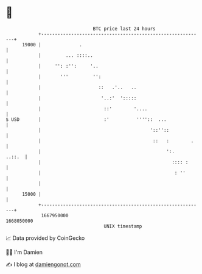 * 👋

#+begin_example
                                   BTC price last 24 hours                    
               +------------------------------------------------------------+ 
         19000 |              .                                             | 
               |         ... ::::..                                         | 
               |     '': :'':     '..                                       | 
               |       '''         '':                                      | 
               |                     ::   .'..   ..                         | 
               |                      '..:'  ':::::                         | 
               |                       ::'        '....                     | 
   $ USD       |                       :'          ''''::  ...              | 
               |                                        '::''::             | 
               |                                         ::   :        .    | 
               |                                              ':.    ..::.  | 
               |                                                :::: :      | 
               |                                                 : ''       | 
               |                                                            | 
         15000 |                                                            | 
               +------------------------------------------------------------+ 
                1667950000                                        1668050000  
                                       UNIX timestamp                         
#+end_example
📈 Data provided by CoinGecko

🧑‍💻 I'm Damien

✍️ I blog at [[https://www.damiengonot.com][damiengonot.com]]
